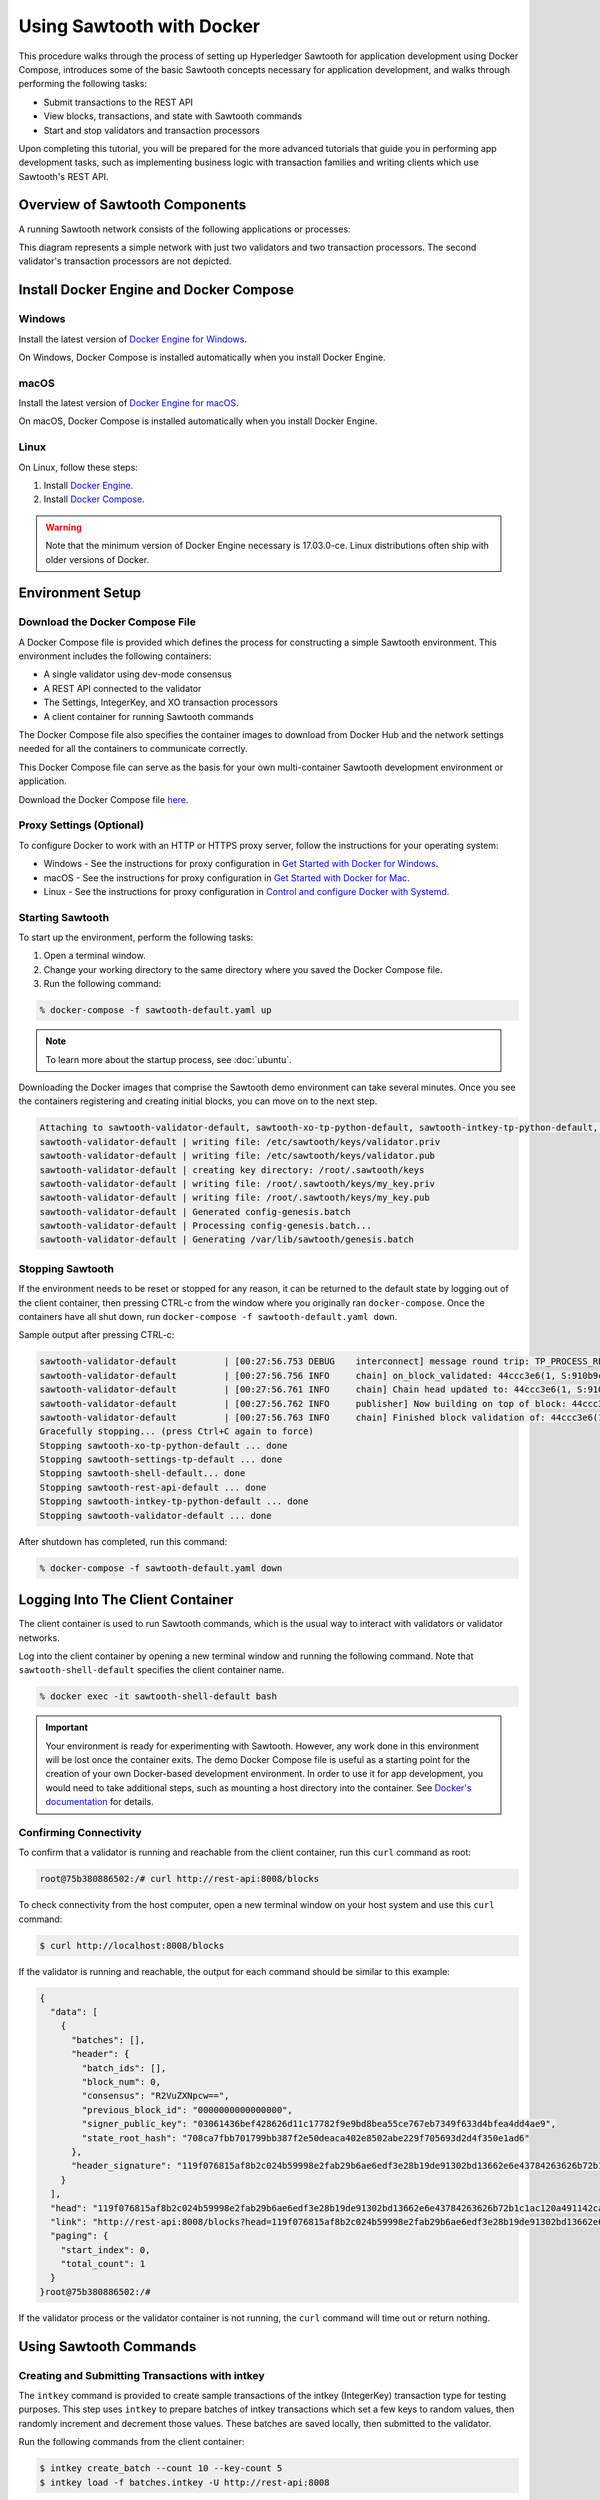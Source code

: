 **************************
Using Sawtooth with Docker
**************************


This procedure walks through the process of setting up Hyperledger Sawtooth
for application development using Docker Compose, introduces some of the basic
Sawtooth concepts necessary for application development, and walks through
performing the following tasks:

* Submit transactions to the REST API
* View blocks, transactions, and state with Sawtooth commands
* Start and stop validators and transaction processors


Upon completing this tutorial, you will be prepared for the more advanced
tutorials that guide you in performing app development tasks, such as
implementing business logic with transaction families and writing clients
which use Sawtooth's REST API.

Overview of Sawtooth Components
===============================

A running Sawtooth network consists of the following applications or processes:

.. image:: ../images/hyperledger_sawtooth_components.*
   :width: 80%
   :align: center
   :alt: Sawtooth components

This diagram represents a simple network with just two validators and two
transaction processors. The second validator's transaction processors are not
depicted.


Install Docker Engine and Docker Compose
========================================

Windows
-------

Install the latest version of
`Docker Engine for Windows <https://docs.docker.com/docker-for-windows/install/>`_.

On Windows, Docker Compose is installed automatically when you
install Docker Engine.


macOS
-----

Install the latest version of
`Docker Engine for macOS <https://docs.docker.com/docker-for-mac/install/>`_.

On macOS, Docker Compose is installed automatically when you
install Docker Engine.


Linux
-----

On Linux, follow these steps:

#. Install `Docker Engine <https://docs.docker.com/engine/installation/linux/ubuntu>`_.
#. Install `Docker Compose <https://github.com/docker/compose/releases>`_.

.. warning::

  Note that the minimum version of Docker Engine necessary is 17.03.0-ce.
  Linux distributions often ship with older versions of Docker.


Environment Setup
=================

Download the Docker Compose File
--------------------------------

A Docker Compose file is provided which defines the process for constructing a
simple Sawtooth environment. This environment includes the following
containers:

* A single validator using dev-mode consensus
* A REST API connected to the validator
* The Settings, IntegerKey, and XO transaction processors
* A client container for running Sawtooth commands

The Docker Compose file also specifies the container images to download from
Docker Hub and the network settings needed for all the containers to communicate
correctly.

This Docker Compose file can serve as the basis for your own multi-container
Sawtooth development environment or application.

Download the Docker Compose file `here <./sawtooth-default.yaml>`_.


Proxy Settings (Optional)
-------------------------

To configure Docker to work with an HTTP or HTTPS proxy server, follow the
instructions for your  operating system:

* Windows - See the instructions for proxy configuration in
  `Get Started with Docker for Windows
  <https://docs.docker.com/docker-for-windows/#proxies>`_.


* macOS - See the instructions for proxy configuration in
  `Get Started with Docker for Mac <https://docs.docker.com/docker-for-mac/>`_.


* Linux - See the instructions for proxy configuration in
  `Control and configure Docker with
  Systemd <https://docs.docker.com/engine/admin/systemd/#httphttps-proxy>`_.


Starting Sawtooth
-----------------

To start up the environment, perform the following tasks:

1. Open a terminal window.
2. Change your working directory to the same directory where you saved the
   Docker Compose file.
3. Run the following command:

.. _restart:

.. code-block:: console

  % docker-compose -f sawtooth-default.yaml up

.. note::

  To learn more about the startup process, see :doc:`ubuntu`.


Downloading the Docker images that comprise the Sawtooth demo
environment can take several minutes. Once you see the containers
registering and creating initial blocks, you can move on to the next step.

.. code-block:: console

  Attaching to sawtooth-validator-default, sawtooth-xo-tp-python-default, sawtooth-intkey-tp-python-default, sawtooth-rest-api-default, sawtooth-settings-tp-default, sawtooth-shell-default
  sawtooth-validator-default | writing file: /etc/sawtooth/keys/validator.priv
  sawtooth-validator-default | writing file: /etc/sawtooth/keys/validator.pub
  sawtooth-validator-default | creating key directory: /root/.sawtooth/keys
  sawtooth-validator-default | writing file: /root/.sawtooth/keys/my_key.priv
  sawtooth-validator-default | writing file: /root/.sawtooth/keys/my_key.pub
  sawtooth-validator-default | Generated config-genesis.batch
  sawtooth-validator-default | Processing config-genesis.batch...
  sawtooth-validator-default | Generating /var/lib/sawtooth/genesis.batch


Stopping Sawtooth
-----------------

If the environment needs to be reset or stopped for any reason, it can be
returned to the default state by logging out of the client container, then
pressing CTRL-c from the window where you originally ran ``docker-compose``. Once
the containers have all shut down, run ``docker-compose -f sawtooth-default.yaml
down``.

Sample output after pressing CTRL-c:

.. code-block:: console

  sawtooth-validator-default         | [00:27:56.753 DEBUG    interconnect] message round trip: TP_PROCESS_RESPONSE 0.03986167907714844
  sawtooth-validator-default         | [00:27:56.756 INFO     chain] on_block_validated: 44ccc3e6(1, S:910b9c23, P:05b2a651)
  sawtooth-validator-default         | [00:27:56.761 INFO     chain] Chain head updated to: 44ccc3e6(1, S:910b9c23, P:05b2a651)
  sawtooth-validator-default         | [00:27:56.762 INFO     publisher] Now building on top of block: 44ccc3e6(1, S:910b9c23, P:05b2a651)
  sawtooth-validator-default         | [00:27:56.763 INFO     chain] Finished block validation of: 44ccc3e6(1, S:910b9c23, P:05b2a651)
  Gracefully stopping... (press Ctrl+C again to force)
  Stopping sawtooth-xo-tp-python-default ... done
  Stopping sawtooth-settings-tp-default ... done
  Stopping sawtooth-shell-default... done
  Stopping sawtooth-rest-api-default ... done
  Stopping sawtooth-intkey-tp-python-default ... done
  Stopping sawtooth-validator-default ... done


After shutdown has completed, run this command:

.. code-block:: console

  % docker-compose -f sawtooth-default.yaml down


Logging Into The Client Container
=================================

The client container is used to run Sawtooth commands, which is the usual
way to interact with validators or validator networks.

Log into the client container by opening a new terminal window and
running the following command. Note that ``sawtooth-shell-default`` specifies
the client container name.

.. code-block:: console

  % docker exec -it sawtooth-shell-default bash


.. Important::

  Your environment is ready for experimenting with Sawtooth. However, any work
  done in this environment will be lost once the container exits. The demo
  Docker Compose file is useful as a starting point for the creation of your
  own Docker-based development environment. In order to use it for app
  development, you would need to take additional steps, such as mounting a host
  directory into the container. See `Docker's documentation
  <https://docs.docker.com/>`_ for details.


Confirming Connectivity
-----------------------

To confirm that a validator is running and reachable from the client
container, run this ``curl`` command as root:

.. code-block:: console

  root@75b380886502:/# curl http://rest-api:8008/blocks


To check connectivity from the host computer, open a new terminal window on your
host system and use this ``curl`` command:

.. code-block:: console

  $ curl http://localhost:8008/blocks


If the validator is running and reachable, the output for each command
should be similar to this example:

.. code-block:: console

  {
    "data": [
      {
        "batches": [],
        "header": {
          "batch_ids": [],
          "block_num": 0,
          "consensus": "R2VuZXNpcw==",
          "previous_block_id": "0000000000000000",
          "signer_public_key": "03061436bef428626d11c17782f9e9bd8bea55ce767eb7349f633d4bfea4dd4ae9",
          "state_root_hash": "708ca7fbb701799bb387f2e50deaca402e8502abe229f705693d2d4f350e1ad6"
        },
        "header_signature": "119f076815af8b2c024b59998e2fab29b6ae6edf3e28b19de91302bd13662e6e43784263626b72b1c1ac120a491142ca25393d55ac7b9f3c3bf15d1fdeefeb3b"
      }
    ],
    "head": "119f076815af8b2c024b59998e2fab29b6ae6edf3e28b19de91302bd13662e6e43784263626b72b1c1ac120a491142ca25393d55ac7b9f3c3bf15d1fdeefeb3b",
    "link": "http://rest-api:8008/blocks?head=119f076815af8b2c024b59998e2fab29b6ae6edf3e28b19de91302bd13662e6e43784263626b72b1c1ac120a491142ca25393d55ac7b9f3c3bf15d1fdeefeb3b",
    "paging": {
      "start_index": 0,
      "total_count": 1
    }
  }root@75b380886502:/#

If the validator process or the validator container is not running, the ``curl``
command will time out or return nothing.


Using Sawtooth Commands
=======================

Creating and Submitting Transactions with intkey
------------------------------------------------

The ``intkey`` command is provided to create sample transactions of the
intkey (IntegerKey) transaction type for testing purposes. This step uses
``intkey`` to prepare batches of intkey transactions which set a few keys
to random values, then randomly increment and decrement those values. These
batches are saved locally, then submitted to the validator.

Run the following commands from the client container:

.. code-block:: console

  $ intkey create_batch --count 10 --key-count 5
  $ intkey load -f batches.intkey -U http://rest-api:8008

The terminal window in which you ran the ``docker-compose`` command will begin
logging output as the validator and IntegerKey transaction processor handle the
transactions just submitted:

.. code-block:: console

  intkey-tp-python_1  | [21:02:53.164 DEBUG    handler] Incrementing "VaUEPt" by 1
  sawtooth-validator-default         | [21:02:53.169 DEBUG    interconnect] ServerThread receiving TP_STATE_SET_REQUEST message: 194 bytes
  sawtooth-validator-default         | [21:02:53.171 DEBUG    tp_state_handlers] SET: ['1cf126d8a50604ea6ab1b82b33705fc3eeb7199f09ff2ccbc52016bbf33ade68dc23f5']
  sawtooth-validator-default         | [21:02:53.172 DEBUG    interconnect] ServerThread sending TP_STATE_SET_RESPONSE to b'63cf2e2566714070'
  sawtooth-validator-default         | [21:02:53.176 DEBUG    interconnect] ServerThread receiving TP_PROCESS_RESPONSE message: 69 bytes
  sawtooth-validator-default         | [21:02:53.177 DEBUG    interconnect] message round trip: TP_PROCESS_RESPONSE 0.042026519775390625
  sawtooth-validator-default         | [21:02:53.182 DEBUG    interconnect] ServerThread sending TP_PROCESS_REQUEST to b'63cf2e2566714070'
  intkey-tp-python_1  | [21:02:53.185 DEBUG    core] received message of type: TP_PROCESS_REQUEST
  sawtooth-validator-default         | [21:02:53.191 DEBUG    interconnect] ServerThread receiving TP_STATE_GET_REQUEST message: 177 bytes
  sawtooth-validator-default         | [21:02:53.195 DEBUG    tp_state_handlers] GET: [('1cf126721fff0dc4ccb345fb145eb9e30cb7b046a7dd7b51bf7393998eb58d40df5f9a', b'\xa1fZeuYwh\x1a\x00\x019%')]
  sawtooth-validator-default         | [21:02:53.200 DEBUG    interconnect] ServerThread sending TP_STATE_GET_RESPONSE to b'63cf2e2566714070'
  intkey-tp-python_1  | [21:02:53.202 DEBUG    handler] Incrementing "ZeuYwh" by 1


Submitting Transactions with sawtooth batch submit
--------------------------------------------------

Instead of using ``intkey load``, you can also submit transactions,
including IntegerKey transactions, with the ``sawtooth batch submit`` command.

For example, you can submit the transactions in the file ``batches.intkey``
as generated above with this command:

.. code-block:: console

  $ sawtooth batch submit -f batches.intkey --url http://rest-api:8008


Viewing the Blockchain
----------------------

You can view the blocks stored in the blockchain using the
``sawtooth block`` subcommand.

.. note::

  The ``sawtooth`` command provides help for all subcommands. For example, to
  get help for the ``block`` subcommand, enter the command ``sawtooth block -h``.

Viewing the List of Blocks
++++++++++++++++++++++++++

Enter the command ``sawtooth block list`` to view the blocks stored by the state:

.. code-block:: console

  $ sawtooth block list --url http://rest-api:8008

The output of the command will be similar to this:

.. code-block:: console

  NUM  BLOCK_ID                                                                                                                          BATS  TXNS  SIGNER
  1    e8377628b299f4a3ff11ed173958205f30c1db12ea136ee75ab1b659d43dccd62bc994592faaca1d98d73044da902e9a8ebaced1f1479046a2f829e02e8f7e7e  11    63    027da204...
  0    97b210dd655fce913a76ec02c0fc131c8ec79b14592ec5170c55fea0c0c9fc7b6b84ba61d94d27d31a220d7301b33dd34c56d5221cc04d5724b9c97c34d70234  1     1     027da204...


Viewing a Particular Block
++++++++++++++++++++++++++

From the output generated by the ``sawtooth block list`` command, copy the id
of a block you want to get more info about, then paste it in place of
``{BLOCK_ID}`` in the following ``sawtooth block show`` command:

.. code-block:: console

  $ sawtooth block show --url http://rest-api:8008 {BLOCK_ID}

The output of this command includes all data stored under that block, and can be
quite long. It should look something like this:

.. code-block:: console

  batches:
  - header:
      signer_public_key: 0276023d4f7323103db8d8683a4b7bc1eae1f66fbbf79c20a51185f589e2d304ce
      transaction_ids:
      - 24b168aaf5ea4a76a6c316924a1c26df0878908682ea5740dd70814e7c400d56354dee788191be8e28393c70398906fb467fac8db6279e90e4e61619589d42bf
    header_signature: a93731646a8fd2bce03b3a17bc2cb3192d8597da93ce735950dccbf0e3cf0b005468fadb94732e013be0bc2afb320be159b452cf835b35870db5fa953220fb35
    transactions:
    - header:
        batcher_public_key: 0276023d4f7323103db8d8683a4b7bc1eae1f66fbbf79c20a51185f589e2d304ce
        dependencies: []
        family_name: sawtooth_settings
        family_version: '1.0'
        inputs:
        - 000000a87cb5eafdcca6a8b79606fb3afea5bdab274474a6aa82c1c0cbf0fbcaf64c0b
        - 000000a87cb5eafdcca6a8b79606fb3afea5bdab274474a6aa82c12840f169a04216b7
        - 000000a87cb5eafdcca6a8b79606fb3afea5bdab274474a6aa82c1918142591ba4e8a7
        - 000000a87cb5eafdcca6a8f82af32160bc531176b5001cb05e10bce3b0c44298fc1c14
        nonce: ''
        outputs:
        - 000000a87cb5eafdcca6a8b79606fb3afea5bdab274474a6aa82c1c0cbf0fbcaf64c0b
        - 000000a87cb5eafdcca6a8f82af32160bc531176b5001cb05e10bce3b0c44298fc1c14
        payload_sha512: 944b6b55e831a2ba37261d904b14b4e729399e4a7c41bd22fcb09c46f0b3821cd41750e38640e33f79b6b5745a20225a1f5427bd5085f3800c166bbb7fb899e8
        signer_public_key: 0276023d4f7323103db8d8683a4b7bc1eae1f66fbbf79c20a51185f589e2d304ce
      header_signature: 24b168aaf5ea4a76a6c316924a1c26df0878908682ea5740dd70814e7c400d56354dee788191be8e28393c70398906fb467fac8db6279e90e4e61619589d42bf
      payload: EtwBCidzYXd0b290aC52YWxpZGF0b3IudHJhbnNhY3Rpb25fZmFtaWxpZXMSngFbeyJmYW1pbHkiOiAiaW50a2V5IiwgInZlcnNpb24iOiAiMS4wIiwgImVuY29kaW5nIjogImFwcGxpY2F0aW9uL3Byb3RvYnVmIn0sIHsiZmFtaWx5Ijoic2F3dG9vdGhfY29uZmlnIiwgInZlcnNpb24iOiIxLjAiLCAiZW5jb2RpbmciOiJhcHBsaWNhdGlvbi9wcm90b2J1ZiJ9XRoQMTQ5NzQ0ODgzMy4zODI5Mw==
  header:
    batch_ids:
    - a93731646a8fd2bce03b3a17bc2cb3192d8597da93ce735950dccbf0e3cf0b005468fadb94732e013be0bc2afb320be159b452cf835b35870db5fa953220fb35
    block_num: 3
    consensus: RGV2bW9kZQ==
    previous_block_id: 042f08e1ff49bbf16914a53dc9056fb6e522ca0e2cff872547eac9555c1de2a6200e67fb9daae6dfb90f02bef6a9088e94e5bdece04f622bce67ccecd678d56e
    signer_public_key: 033fbed13b51eafaca8d1a27abc0d4daf14aab8c0cbc1bb4735c01ff80d6581c52
    state_root_hash: 5d5ea37cbbf8fe793b6ea4c1ba6738f5eee8fc4c73cdca797736f5afeb41fbef
  header_signature: ff4f6705bf57e2a1498dc1b649cc9b6a4da2cc8367f1b70c02bc6e7f648a28b53b5f6ad7c2aa639673d873959f5d3fcc11129858ecfcb4d22c79b6845f96c5e3



Viewing Global State
--------------------

Viewing the List of Nodes (Addresses)
+++++++++++++++++++++++++++++++++++++

Use the command ``sawtooth state list`` to list the nodes in state (in the Merkle-Radix tree):

.. code-block:: console

  $ sawtooth state list --url http://rest-api:8008

The output of the command will be similar to this truncated list:

.. code-block:: console

  ADDRESS                                                                                                                                SIZE DATA
  1cf126ddb507c936e4ee2ed07aa253c2f4e7487af3a0425f0dc7321f94be02950a081ab7058bf046c788dbaf0f10a980763e023cde0ee282585b9855e6e5f3715bf1fe 11   b'\xa1fcCTdcH\x...
  1cf1260cd1c2492b6e700d5ef65f136051251502e5d4579827dc303f7ed76ddb7185a19be0c6443503594c3734141d2bdcf5748a2d8c75541a8e568bae063983ea27b9 11   b'\xa1frdLONu\x...
  1cf126ed7d0ac4f755be5dd040e2dfcd71c616e697943f542682a2feb14d5f146538c643b19bcfc8c4554c9012e56209f94efe580b6a94fb326be9bf5bc9e177d6af52 11   b'\xa1fAUZZqk\x...
  1cf126c46ff13fcd55713bcfcf7b66eba515a51965e9afa8b4ff3743dc6713f4c40b4254df1a2265d64d58afa14a0051d3e38999704f6e25c80bed29ef9b80aee15c65 11   b'\xa1fLvUYLk\x...
  1cf126c4b1b09ebf28775b4923e5273c4c01ba89b961e6a9984632612ec9b5af82a0f7c8fc1a44b9ae33bb88f4ed39b590d4774dc43c04c9a9bd89654bbee68c8166f0 13   b'\xa1fXHonWY\x...
  1cf126e924a506fb2c4bb8d167d20f07d653de2447df2754de9eb61826176c7896205a17e363e457c36ccd2b7c124516a9b573d9a6142f031499b18c127df47798131a 13   b'\xa1foWZXEz\x...
  1cf126c295a476acf935cd65909ed5ead2ec0168f3ee761dc6f37ea9558fc4e32b71504bf0ad56342a6671db82cb8682d64689838731da34c157fa045c236c97f1dd80 13   b'\xa1fadKGve\x...



Viewing Data at an Address
++++++++++++++++++++++++++

From the output generated by the ``sawtooth state list`` command, copy the
address you want to view, then paste it in place of ``{STATE_ADDRESS}``
in the following ``sawtooth state show`` command:


.. code-block:: console

  $ sawtooth state show --url http://rest-api:8008 {STATE_ADDRESS}


The output of the command will include both the bytes stored at that address
and the block id of the *chain head* the current state is tied to. It should
look similar to this:

.. code-block:: console

  DATA: "b'\xa1fcCTdcH\x192B'"
  HEAD: "0c4364c6d5181282a1c7653038ec9515cb0530c6bfcb46f16e79b77cb524491676638339e8ff8e3cc57155c6d920e6a4d1f53947a31dc02908bcf68a91315ad5"



Connecting to the REST API
==========================

From the Client Container
-------------------------

Use ``curl`` to confirm that you can connect to the REST API from the host.
Enter the following command from the terminal window for the client container:

.. code-block:: console

  $ curl http://rest-api:8008/blocks


From the Host Operating System
------------------------------

Use ``curl`` to confirm that you can connect to the REST API from the host.
Enter the following command from the terminal window for your host system:

.. code-block:: console

  $ curl http://localhost:8008/blocks


Connecting to Each Container
============================

The Client Container
--------------------

* Submits transactions
* Runs Sawtooth commands
* Container name: ``sawtooth-shell-default``

No Sawtooth components are automatically started in this container.

Log into this container by running this command from the host computer's
terminal window:

.. code-block:: console

  % docker exec -it sawtooth-shell-default bash


The Validator Container
-----------------------

* Runs a single validator
* Available to the other containers and host on TCP port 4004 (default)
* Hostname: ``validator``
* Container name: ``sawtooth-validator-default``

Log into this container by running this command from the host computer's
terminal window:

.. code-block:: console

  $ docker exec -it sawtooth-validator-default bash

To see which components are running, use this command from the container:

.. code-block:: console

  $ ps --pid 1 fw
    PID TTY      STAT   TIME COMMAND
    1 ?        Ss     0:00 bash -c sawadm keygen && sawtooth keygen my_key && sawset genesis -k /root/.sawtooth/keys/my_key.priv && sawadm genesis config-genesis.batch && sawtooth-validator -vv --endpoint

.. note::

  The validator can process transactions in serial or parallel with no difference
  in the state produced. To process in parallel, give ``sawtooth-validator`` the option ``--scheduler parallel``
  in the `sawtooth-default.yaml` file.
  The default option is ``--scheduler serial``. To get the most benefit from the parallel option,
  add more transaction processors to the `sawtooth-default.yaml` file.

The REST API Container
----------------------

* Runs the REST API
* Available to the client container and host on TCP port 8008
* Container name: ``sawtooth-rest-api-default``

Log into this container by running this command from the host computer's
terminal window:

.. code-block:: console

  $ docker exec -it sawtooth-rest-api-default bash

To see which components are running, run this command from the container:

.. code-block:: console

  $ ps --pid 1 fw
    PID TTY      STAT   TIME COMMAND
    1 ?        Ssl    0:02 /usr/bin/python3 /usr/bin/sawtooth-rest-api --connect tcp://validator:4004 --bind rest-api:8008


The Settings Transaction Processor Container
--------------------------------------------

* Runs a single Settings transaction processor
* Handles transactions of the Settings transaction family
* Hostname: ``settings-tp``
* Container name: ``sawtooth-settings-tp-default``

Log into this container by running this command from the host computer's
terminal window:

.. code-block:: console

  $ docker exec -it sawtooth-settings-tp-default bash

To see which components are running, run this command from the container:

.. code-block:: console

  $ ps --pid 1 fw
    PID TTY      STAT   TIME COMMAND
    1 ?        Ssl    0:00 /usr/bin/python3 /usr/bin/settings-tp -vv tcp://validator:4004


The IntegerKey Transaction Processor Container
----------------------------------------------

* Runs a single IntegerKey transaction processor
* Handles transactions of the IntegerKey transaction family
* Hostname: ``intkey-tp-python``
* Container name: ``sawtooth-intkey-tp-python-default``

Log into this container by running this command from the host computer's
terminal window:

.. code-block:: console

  $ docker exec -it sawtooth-intkey-tp-python-default bash

To see which components are running, run this command from the container:

.. code-block:: console

  $ ps --pid 1 fw
    PID TTY      STAT   TIME COMMAND
    1 ?        Ssl    0:00 /usr/bin/python3 /usr/bin/intkey-tp-python -vv tcp://validator:4004


The XO Transaction Processor Container
--------------------------------------

* Runs a single XO transaction processor
* Handles transactions of the XO transaction family
* Hostname: ``xo-tp-python``
* Container name: ``sawtooth-xo-tp-python-default``

Log into this container by running this command from the host computer's
terminal window:

.. code-block:: console

  $ docker exec -it sawtooth-xo-tp-python-default bash

To see which components are running, run this command from the container:

.. code-block:: console

  $ ps --pid 1 fw
    PID TTY      STAT   TIME COMMAND
    1 ?        Ssl    0:00 /usr/bin/python3 /usr/bin/xo-tp-python -vv tcp://validator:4004


Viewing Log Files
=================

You can view the log files for any running Docker container using the
``docker logs`` command.
Replace ``{CONTAINER}`` with the name of one of the Sawtooth Docker containers,
such as ``sawtooth-validator-default``.

.. code-block:: console

  $ docker logs {CONTAINER}


Configuring the List of Transaction Families
============================================

Next, tell the validator or validator network to accept
transactions from the IntegerKey and Settings transaction families.

Sawtooth provides a :doc:`Settings transaction family
<../transaction_family_specifications/settings_transaction_family>` that stores
on-chain configuration settings, along with a Settings family transaction
processor written in Python.

One of the on-chain settings is the list of supported transaction families.
In the example below, a JSON array is submitted to the ``sawset``
command, which creates and submits a batch of transactions containing the
configuration change.

The submitted JSON array tells the validator or validator network to accept
transactions of the following types:

* intkey (IntegerKey transaction family)
* sawtooth_settings (Sawtooth transaction family)

To create and submit the batch containing the new setting, enter the following
commands.

.. note::

  The config command needs to use a key generated in the validator container.
  Thus, you must open a terminal window running in the validator container,
  rather than the client container (for the following command only).
  Run the following command on your host machine:

.. code-block:: console

  % docker exec -it sawtooth-validator-default bash

Then run the following command from the validator container:

.. code-block:: console

  $ sawset proposal create \
    --url http://rest-api:8008 \
    --key /root/.sawtooth/keys/my_key.priv \
    sawtooth.validator.transaction_families='[{"family": "intkey", "version": "1.0"}, {"family":"sawtooth_settings", "version":"1.0"}]'
  $ sawtooth settings list --url http://rest-api:8008


A TP_PROCESS_REQUEST message appears in the logging output of the validator,
and output similar to the following appears in the validator terminal window:

.. code-block:: console

  sawtooth.settings.vote.authorized_keys: 0276023d4f7323103db8d8683a4b7bc1eae1f66fbbf79c20a51185f589e2d304ce
  sawtooth.validator.transaction_families: [{"family": "intkey", "version": "1.0"}, {"family":"sawtooth_settings", "versi...

.. Licensed under Creative Commons Attribution 4.0 International License
.. https://creativecommons.org/licenses/by/4.0/
